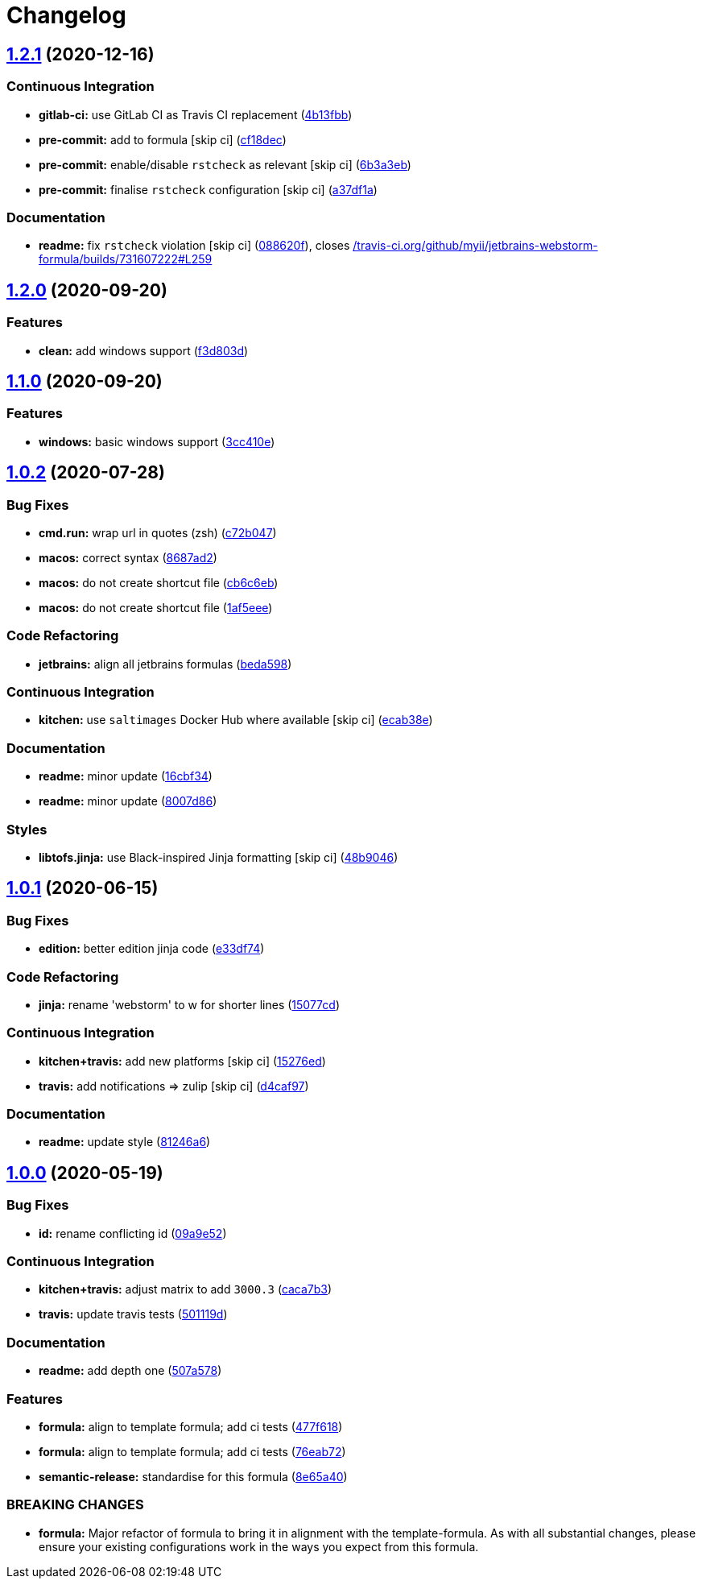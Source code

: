 = Changelog

:sectnums!:

== link:++https://github.com/saltstack-formulas/jetbrains-webstorm-formula/compare/v1.2.0...v1.2.1++[1.2.1^] (2020-12-16)

=== Continuous Integration

* *gitlab-ci:* use GitLab CI as Travis CI replacement
(https://github.com/saltstack-formulas/jetbrains-webstorm-formula/commit/4b13fbb8de6cc770db99e5a8c64046c370c7416d[4b13fbb^])
* *pre-commit:* add to formula [skip ci]
(https://github.com/saltstack-formulas/jetbrains-webstorm-formula/commit/cf18dec1e3c9981f2fdd058bba36159d9a634de1[cf18dec^])
* *pre-commit:* enable/disable `rstcheck` as relevant [skip ci]
(https://github.com/saltstack-formulas/jetbrains-webstorm-formula/commit/6b3a3ebee72ce18166b753cee8931658a70792ec[6b3a3eb^])
* *pre-commit:* finalise `rstcheck` configuration [skip ci]
(https://github.com/saltstack-formulas/jetbrains-webstorm-formula/commit/a37df1ade5e056dccf4403015e0a226cc13e6293[a37df1a^])

=== Documentation

* *readme:* fix `rstcheck` violation [skip ci]
(https://github.com/saltstack-formulas/jetbrains-webstorm-formula/commit/088620faa500f7caa66fb9c188203ac59197bc9a[088620f^]),
closes
https://github.com//travis-ci.org/github/myii/jetbrains-webstorm-formula/builds/731607222/issues/L259[/travis-ci.org/github/myii/jetbrains-webstorm-formula/builds/731607222#L259^]

== link:++https://github.com/saltstack-formulas/jetbrains-webstorm-formula/compare/v1.1.0...v1.2.0++[1.2.0^] (2020-09-20)

=== Features

* *clean:* add windows support
(https://github.com/saltstack-formulas/jetbrains-webstorm-formula/commit/f3d803dff5a9f0655a9359b884bc9c06ebbdb946[f3d803d^])

== link:++https://github.com/saltstack-formulas/jetbrains-webstorm-formula/compare/v1.0.2...v1.1.0++[1.1.0^] (2020-09-20)

=== Features

* *windows:* basic windows support
(https://github.com/saltstack-formulas/jetbrains-webstorm-formula/commit/3cc410e86e44bfc4d6e374e6200e95fc97049c7c[3cc410e^])

== link:++https://github.com/saltstack-formulas/jetbrains-webstorm-formula/compare/v1.0.1...v1.0.2++[1.0.2^] (2020-07-28)

=== Bug Fixes

* *cmd.run:* wrap url in quotes (zsh)
(https://github.com/saltstack-formulas/jetbrains-webstorm-formula/commit/c72b0473816ebe79a308c9ef3ef0254ddf2fb295[c72b047^])
* *macos:* correct syntax
(https://github.com/saltstack-formulas/jetbrains-webstorm-formula/commit/8687ad2ecb2a4141da38be060e93e436c1052996[8687ad2^])
* *macos:* do not create shortcut file
(https://github.com/saltstack-formulas/jetbrains-webstorm-formula/commit/cb6c6eb7c3dedfdf6b084dc9497f79a7f2d0adf9[cb6c6eb^])
* *macos:* do not create shortcut file
(https://github.com/saltstack-formulas/jetbrains-webstorm-formula/commit/1af5eee59cf01d6984d9f80a274fd0125afee1f7[1af5eee^])

=== Code Refactoring

* *jetbrains:* align all jetbrains formulas
(https://github.com/saltstack-formulas/jetbrains-webstorm-formula/commit/beda59898224e0b95b8b160f076a792b62308c15[beda598^])

=== Continuous Integration

* *kitchen:* use `saltimages` Docker Hub where available [skip ci]
(https://github.com/saltstack-formulas/jetbrains-webstorm-formula/commit/ecab38ed52398d56f8b3c6360fb028c15b61b593[ecab38e^])

=== Documentation

* *readme:* minor update
(https://github.com/saltstack-formulas/jetbrains-webstorm-formula/commit/16cbf34b98ca157387f0613e26aa99b32b5bb621[16cbf34^])
* *readme:* minor update
(https://github.com/saltstack-formulas/jetbrains-webstorm-formula/commit/8007d860b0908eb818ace238d3a36a1b0e19dc7d[8007d86^])

=== Styles

* *libtofs.jinja:* use Black-inspired Jinja formatting [skip ci]
(https://github.com/saltstack-formulas/jetbrains-webstorm-formula/commit/48b90466626549010488ba7f1365364919521a5b[48b9046^])

== link:++https://github.com/saltstack-formulas/jetbrains-webstorm-formula/compare/v1.0.0...v1.0.1++[1.0.1^] (2020-06-15)

=== Bug Fixes

* *edition:* better edition jinja code
(https://github.com/saltstack-formulas/jetbrains-webstorm-formula/commit/e33df74eca2dee8e3bbdcfa3f0e681bbf5fe7a2b[e33df74^])

=== Code Refactoring

* *jinja:* rename 'webstorm' to w for shorter lines
(https://github.com/saltstack-formulas/jetbrains-webstorm-formula/commit/15077cd1b50a10283896bc2b362b238aab49a8e5[15077cd^])

=== Continuous Integration

* *kitchen+travis:* add new platforms [skip ci]
(https://github.com/saltstack-formulas/jetbrains-webstorm-formula/commit/15276ed0c84a026acf5127d06577e62ce0f5f004[15276ed^])
* *travis:* add notifications => zulip [skip ci]
(https://github.com/saltstack-formulas/jetbrains-webstorm-formula/commit/d4caf97bd7d245938a3e8ec5ef5b2efbe911576e[d4caf97^])

=== Documentation

* *readme:* update style
(https://github.com/saltstack-formulas/jetbrains-webstorm-formula/commit/81246a646bc1548b3247278ab86501a30e775987[81246a6^])

== link:++https://github.com/saltstack-formulas/jetbrains-webstorm-formula/compare/v0.2.0...v1.0.0++[1.0.0^] (2020-05-19)

=== Bug Fixes

* *id:* rename conflicting id
(https://github.com/saltstack-formulas/jetbrains-webstorm-formula/commit/09a9e524af55597153edf9c7103db5bb6d787f3d[09a9e52^])

=== Continuous Integration

* *kitchen+travis:* adjust matrix to add `3000.3`
(https://github.com/saltstack-formulas/jetbrains-webstorm-formula/commit/caca7b3d2d351bcc50992d72bf1e58ef627addf3[caca7b3^])
* *travis:* update travis tests
(https://github.com/saltstack-formulas/jetbrains-webstorm-formula/commit/501119de96661c38e23affecaa35795ce43f6a93[501119d^])

=== Documentation

* *readme:* add depth one
(https://github.com/saltstack-formulas/jetbrains-webstorm-formula/commit/507a5786ea80d4a703deb21ec9dffd59e2698288[507a578^])

=== Features

* *formula:* align to template formula; add ci tests
(https://github.com/saltstack-formulas/jetbrains-webstorm-formula/commit/477f618390a6978112f67cb32447b7995ebddbb1[477f618^])
* *formula:* align to template formula; add ci tests
(https://github.com/saltstack-formulas/jetbrains-webstorm-formula/commit/76eab72099ca0846bec8143a81fe5d6b239a7736[76eab72^])
* *semantic-release:* standardise for this formula
(https://github.com/saltstack-formulas/jetbrains-webstorm-formula/commit/8e65a40122f2859130d883b3483e41a1bcb4020b[8e65a40^])

=== BREAKING CHANGES

* *formula:* Major refactor of formula to bring it in alignment with the
template-formula. As with all substantial changes, please ensure your
existing configurations work in the ways you expect from this formula.
